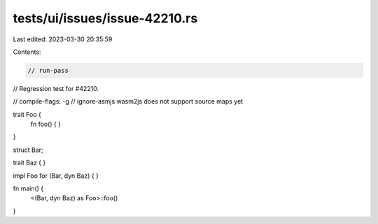 tests/ui/issues/issue-42210.rs
==============================

Last edited: 2023-03-30 20:35:59

Contents:

.. code-block:: rs

    // run-pass
// Regression test for #42210.

// compile-flags: -g
// ignore-asmjs wasm2js does not support source maps yet

trait Foo {
    fn foo() { }
}

struct Bar;

trait Baz {
}

impl Foo for (Bar, dyn Baz) { }


fn main() {
    <(Bar, dyn Baz) as Foo>::foo()
}


